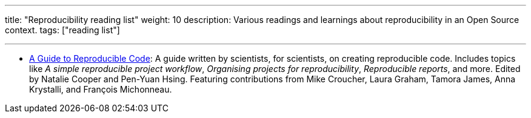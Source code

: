 ---
title: "Reproducibility reading list"
weight: 10
description: Various readings and learnings about reproducibility in an Open Source context.
tags: ["reading list"]

---

* https://www.britishecologicalsociety.org/wp-content/uploads/2019/06/BES-Guide-Reproducible-Code-2019.pdf[A Guide to Reproducible Code]:
  A guide written by scientists, for scientists, on creating reproducible code.
  Includes topics like _A simple reproducible project workflow_, _Organising projects for reproducibility_, _Reproducible reports_, and more. Edited by Natalie Cooper and Pen-Yuan Hsing.
  Featuring contributions from Mike Croucher, Laura Graham, Tamora James, Anna Krystalli, and François Michonneau.
